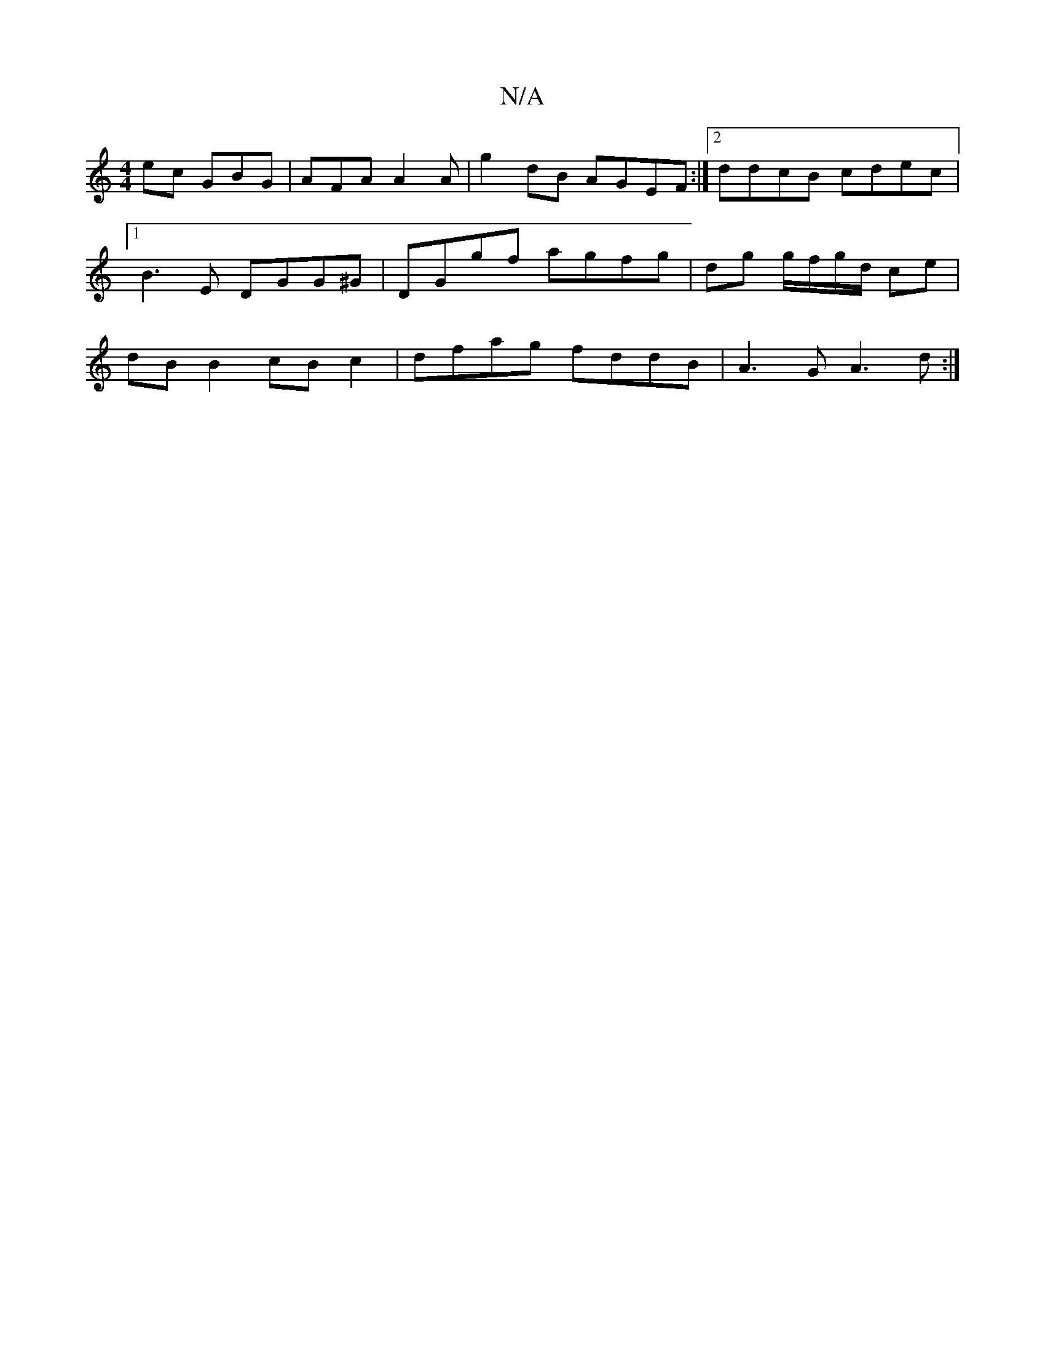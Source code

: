 X:1
T:N/A
M:4/4
R:N/A
K:Cmajor
ec GBG|AFA A2A|g2dB AGEF:|2 ddcB cdec|1 B3E DGG^G|DGgf agfg|dg g/f/g/d/ ce | dB B2 cB c2 | dfag fddB | A3G A3d:|

d | cBd^G c2 cA | B~G3E FAce|dcBA ~G3 :|1 eff dBG A3:|
ecA efg|ecA A2A cAc|faff eddA||